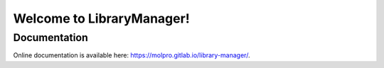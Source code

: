 Welcome to LibraryManager!
=============================

Documentation
^^^^^^^^^^^^^
Online documentation is available here: `<https://molpro.gitlab.io/library-manager/>`_.
